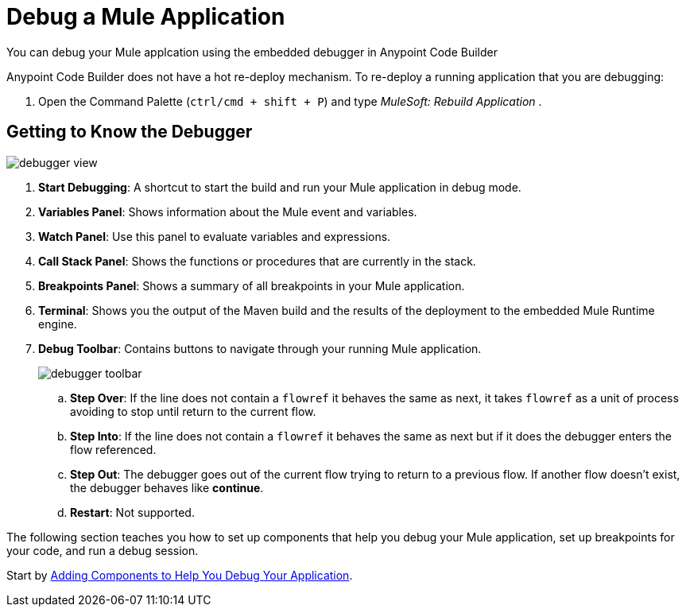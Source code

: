 = Debug a Mule Application

You can debug your Mule applcation using the embedded debugger in Anypoint Code Builder

Anypoint Code Builder does not have a hot re-deploy mechanism. To re-deploy a running application that you are debugging:

. Open the Command Palette (`ctrl/cmd + shift + P`) and type _MuleSoft: Rebuild Application_ .


== Getting to Know the Debugger

image::debugger-view.png[]

. *Start Debugging*: A shortcut to start the build and run your Mule application in debug mode.
. *Variables Panel*: Shows information about the Mule event and variables.
. *Watch Panel*: Use this panel to evaluate variables and expressions.
. *Call Stack Panel*: Shows the functions or procedures that are currently in the stack.
. *Breakpoints Panel*: Shows a summary of all breakpoints in your Mule application.
. *Terminal*: Shows you the output of the Maven build and the results of the deployment to the embedded Mule Runtime engine.
. *Debug Toolbar*: Contains buttons to navigate through your running Mule application.
+
image::debugger-toolbar.png[]
.. *Step Over*: If the line does not contain a `flowref` it behaves the same as next, it takes `flowref` as a unit of process avoiding to stop until return to the current flow.
.. *Step Into*: If the line does not contain a `flowref` it behaves the same as next but if it does the debugger enters the flow referenced.
.. *Step Out*: The debugger goes out of the current flow trying to return to a previous flow. If another flow doesn’t exist, the debugger behaves like *continue*.
.. *Restart*: Not supported.

The following section teaches you how to set up components that help you debug your Mule application, set up breakpoints for your code, and run a debug session.

Start by xref:debug-add-logger-set-variables.adoc[Adding Components to Help You Debug Your Application].

